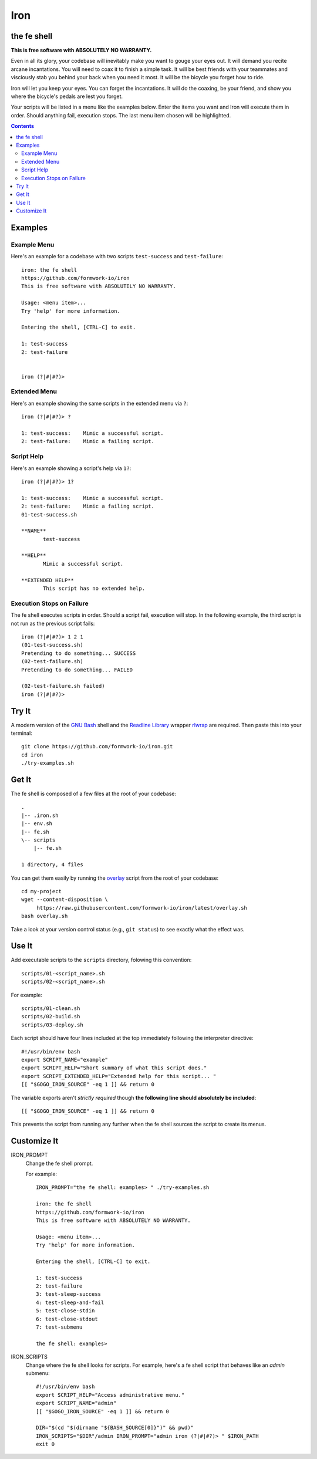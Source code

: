 Iron
====

.. image:: https://img.shields.io/github/license/formwork-io/iron.svg
    :target: https://github.com/formwork-io/iron/blob/master/LICENSE
.. image:: https://img.shields.io/github/release/formwork-io/iron.svg
    :target: https://github.com/formwork-io/iron/releases
.. image:: https://api.codacy.com/project/badge/Grade/8754ac78115c4712ac4dbcbd6336e13e
    :target: https://www.codacy.com/app/nbargnesi/iron?utm_source=github.com&amp;utm_medium=referral&amp;utm_content=formwork-io/iron&amp;utm_campaign=Badge_Grade

the fe shell
------------

**This is free software with ABSOLUTELY NO WARRANTY.**

.. image:: https://badge.buildkite.com/1cc84fbae89b6ccc0dee4530f6d00d18f298b9d44f6d73b89f.svg?branch=master
    :target: https://buildkite.com/nbargnesi/formwork-io-slash-iron
.. image:: https://img.shields.io/github/license/formwork-io/iron.svg
    :target: https://github.com/formwork-io/iron/blob/experimental/LICENSE

Even in all its glory, your codebase will inevitably make you want to gouge
your eyes out. It will demand you recite arcane incantations. You will need to
coax it to finish a simple task. It will be best friends with your teammates
and visciously stab you behind your back when you need it most. It will be the
bicycle you forget how to ride.

Iron will let you keep your eyes. You can forget the incantations. It
will do the coaxing, be your friend, and show you where the bicycle's pedals
are lest you forget.

Your scripts will be listed in a menu like the examples below. Enter the items
you want and Iron will execute them in order. Should anything fail, execution
stops. The last menu item chosen will be highlighted.

.. contents::


Examples
--------

Example Menu
++++++++++++

Here's an example for a codebase with two scripts ``test-success`` and
``test-failure``::

    iron: the fe shell
    https://github.com/formwork-io/iron
    This is free software with ABSOLUTELY NO WARRANTY.

    Usage: <menu item>...
    Try 'help' for more information.

    Entering the shell, [CTRL-C] to exit.

    1: test-success
    2: test-failure


    iron (?|#|#?)>

Extended Menu
+++++++++++++

Here's an example showing the same scripts in the extended menu via ``?``::

    iron (?|#|#?)> ?

    1: test-success:    Mimic a successful script.
    2: test-failure:    Mimic a failing script.

Script Help
+++++++++++

Here's an example showing a script's help via ``1?``::

    iron (?|#|#?)> 1?

    1: test-success:    Mimic a successful script.
    2: test-failure:    Mimic a failing script.
    01-test-success.sh

    **NAME**
           test-success

    **HELP**
           Mimic a successful script.

    **EXTENDED HELP**
           This script has no extended help.

Execution Stops on Failure
++++++++++++++++++++++++++

The fe shell executes scripts in order. Should a script fail, execution will
stop. In the following example, the third script is not run as the previous
script fails::

    iron (?|#|#?)> 1 2 1
    (01-test-success.sh)
    Pretending to do something... SUCCESS
    (02-test-failure.sh)
    Pretending to do something... FAILED

    (02-test-failure.sh failed)
    iron (?|#|#?)>

Try It
------

A modern version of the `GNU Bash`_ shell and the `Readline Library`_ wrapper
`rlwrap`_ are required. Then paste this into your terminal::

    git clone https://github.com/formwork-io/iron.git
    cd iron
    ./try-examples.sh

.. _GNU Bash: https://www.gnu.org/software/bash/bash.html
.. _Readline Library: http://cnswww.cns.cwru.edu/~chet/readline/rltop.html
.. _rlwrap: http://utopia.knoware.nl/~hlub/rlwrap/#rlwrap


Get It
------

The fe shell is composed of a few files at the root of your codebase::

    .
    |-- .iron.sh
    |-- env.sh
    |-- fe.sh
    \-- scripts
        |-- fe.sh

    1 directory, 4 files

You can get them easily by running the `overlay`_ script from the root of your
codebase::

    cd my-project
    wget --content-disposition \
         https://raw.githubusercontent.com/formwork-io/iron/latest/overlay.sh
    bash overlay.sh

Take a look at your version control status (e.g., ``git status``) to see
exactly what the effect was.

.. _overlay: https://raw.githubusercontent.com/formwork-io/iron/latest/overlay.sh


Use It
------

Add executable scripts to the ``scripts`` directory, folowing this convention::

    scripts/01-<script_name>.sh
    scripts/02-<script_name>.sh

For example::

    scripts/01-clean.sh
    scripts/02-build.sh
    scripts/03-deploy.sh

Each script should have four lines included at the top immediately following
the interpreter directive::

    #!/usr/bin/env bash
    export SCRIPT_NAME="example"
    export SCRIPT_HELP="Short summary of what this script does."
    export SCRIPT_EXTENDED_HELP="Extended help for this script... "
    [[ "$GOGO_IRON_SOURCE" -eq 1 ]] && return 0

The variable exports aren't *strictly required* though **the following line
should absolutely be included**::

    [[ "$GOGO_IRON_SOURCE" -eq 1 ]] && return 0

This prevents the script from running any further when the fe shell sources
the script to create its menus.


Customize It
------------

IRON_PROMPT
  Change the fe shell prompt.

  For example::

    IRON_PROMPT="the fe shell: examples> " ./try-examples.sh

    iron: the fe shell
    https://github.com/formwork-io/iron
    This is free software with ABSOLUTELY NO WARRANTY.

    Usage: <menu item>...
    Try 'help' for more information.

    Entering the shell, [CTRL-C] to exit.

    1: test-success
    2: test-failure
    3: test-sleep-success
    4: test-sleep-and-fail
    5: test-close-stdin
    6: test-close-stdout
    7: test-submenu

    the fe shell: examples>

IRON_SCRIPTS
  Change where the fe shell looks for scripts. For example, here's a fe shell
  script that behaves like an *admin* submenu::

    #!/usr/bin/env bash
    export SCRIPT_HELP="Access administrative menu."
    export SCRIPT_NAME="admin"
    [[ "$GOGO_IRON_SOURCE" -eq 1 ]] && return 0

    DIR="$(cd "$(dirname "${BASH_SOURCE[0]}")" && pwd)"
    IRON_SCRIPTS="$DIR"/admin IRON_PROMPT="admin iron (?|#|#?)> " $IRON_PATH
    exit 0

